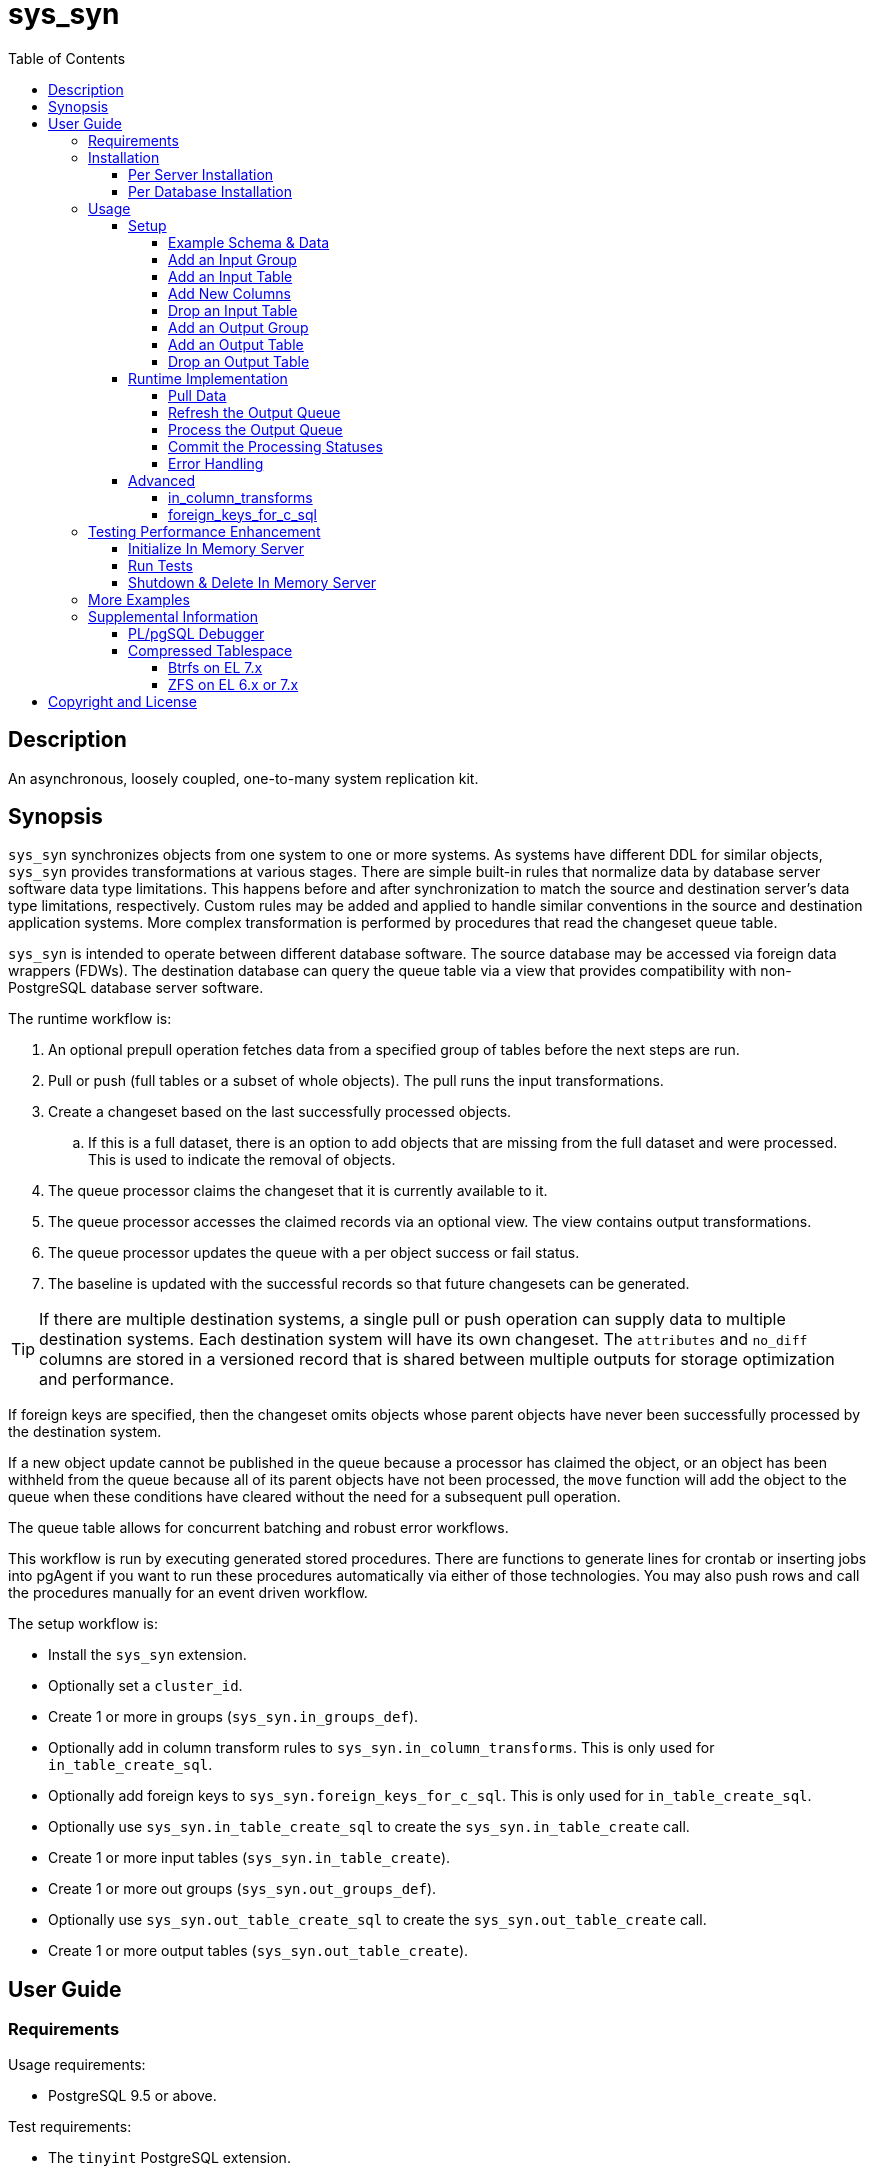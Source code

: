 :toc:
:toclevels: 4



= sys_syn



== Description

An asynchronous, loosely coupled, one-to-many system replication kit.



== Synopsis

`sys_syn` synchronizes objects from one system to one or more systems.  As systems have different DDL for similar objects, `sys_syn` provides transformations at various stages.  There are simple built-in rules that normalize data by database server software data type limitations.  This happens before and after synchronization to match the source and destination server's data type limitations, respectively.  Custom rules may be added and applied to handle similar conventions in the source and destination application systems.  More complex transformation is performed by procedures that read the changeset queue table.

`sys_syn` is intended to operate between different database software.  The source database may be accessed via foreign data wrappers (FDWs).  The destination database can query the queue table via a view that provides compatibility with non-PostgreSQL database server software.

The runtime workflow is:

. An optional prepull operation fetches data from a specified group of tables before the next steps are run.
. Pull or push (full tables or a subset of whole objects).  The pull runs the input transformations.
. Create a changeset based on the last successfully processed objects.
.. If this is a full dataset, there is an option to add objects that are missing from the full dataset and were processed.  This is used to indicate the removal of objects.
. The queue processor claims the changeset that it is currently available to it.
. The queue processor accesses the claimed records via an optional view.  The view contains output transformations.
. The queue processor updates the queue with a per object success or fail status.
. The baseline is updated with the successful records so that future changesets can be generated.

TIP:  If there are multiple destination systems, a single pull or push operation can supply data to multiple destination systems.  Each destination system will have its own changeset.  The `attributes` and `no_diff` columns are stored in a versioned record that is shared between multiple outputs for storage optimization and performance.

If foreign keys are specified, then the changeset omits objects whose parent objects have never been successfully processed by the destination system.

If a new object update cannot be published in the queue because a processor has claimed the object, or an object has been withheld from the queue because all of its parent objects have not been processed, the `move` function will add the object to the queue when these conditions have cleared without the need for a subsequent pull operation.

The queue table allows for concurrent batching and robust error workflows.

This workflow is run by executing generated stored procedures.  There are functions to generate lines for crontab or inserting jobs into pgAgent if you want to run these procedures automatically via either of those technologies.  You may also push rows and call the procedures manually for an event driven workflow.

The setup workflow is:

* Install the `sys_syn` extension.

* Optionally set a `cluster_id`.

* Create 1 or more in groups (`sys_syn.in_groups_def`).

* Optionally add in column transform rules to `sys_syn.in_column_transforms`.  This is only used for `in_table_create_sql`.

* Optionally add foreign keys to `sys_syn.foreign_keys_for_c_sql`.  This is only used for `in_table_create_sql`.

* Optionally use `sys_syn.in_table_create_sql` to create the `sys_syn.in_table_create` call.

* Create 1 or more input tables (`sys_syn.in_table_create`).

* Create 1 or more out groups (`sys_syn.out_groups_def`).

* Optionally use `sys_syn.out_table_create_sql` to create the `sys_syn.out_table_create` call.

* Create 1 or more output tables (`sys_syn.out_table_create`).



== User Guide



=== Requirements

Usage requirements:

- PostgreSQL 9.5 or above.

Test requirements:

- The `tinyint` PostgreSQL extension.

Documentation requirements:

- `asciidoc`
- `source-highlight`



=== Installation



==== Per Server Installation

[source,shell]
----
sudo PATH=$PATH make clean && sudo PATH=$PATH make install && make installcheck
----



==== Per Database Installation

You only need to run this on the database(s) that will run `sys_syn`.

[source,sql]
----
CREATE EXTENSION sys_syn;
----

If you use the `sys_syn_dblink` extension, be aware that it will store groups and foreign keys that are specific to this database (or a cluster of databases if you are using logical replication).  Because `sys_syn_dblink` supports multiple `sys_syn` clusters, it uses a unique identifier called `cluster_id` to associate these groups and keys to the correct `sys_syn` cluster.  By default, it is set to a GUID.   You may change it.

The settings table is empty until `sys_syn` is used to move data.  You can insert a settings record before then.

[source,sql]
----
INSERT INTO sys_syn.settings(cluster_id) VALUES ('sys_syn-test');
----

If a settings record already exists, you may change the cluster_id with:

[source,sql]
----
UPDATE sys_syn.settings SET cluster_id = 'sys_syn-test';
----

WARNING:  Do not change the `cluster_id` if a `sys_syn_dblink` database is referencing it.



=== Usage



==== Setup



===== Example Schema & Data

The following examples assume the following schema and data:

[source,sql]
----
CREATE SCHEMA user_data
    AUTHORIZATION postgres;

CREATE TABLE user_data.test_table (
        test_table_id integer NOT NULL,
        test_table_text text,
        CONSTRAINT test_table_pkey PRIMARY KEY (test_table_id));

INSERT INTO user_data.test_table(
        test_table_id, test_table_text)
VALUES (1,              'test_data1');

INSERT INTO user_data.test_table(
        test_table_id, test_table_text)
VALUES (2,              'test_data2');
----



===== Add an Input Group

An input group identifies the source system or application.  You may associate custom transformation rules to an input group.  You can have a hierarchy of input groups if you want multiple levels of transformation rules.  Specify the parent's `in_group_id` in the `parent_in_group_id` column of a child input group.  The child input group will inherent the rules of its ancestors.

[source,sql]
----
INSERT INTO sys_syn.in_groups_def VALUES ('in');
----

CAUTION:  If the source database technology ignores trailing spaces for equality operations, then you should use an `in_column_transform` to `rtrim` key columns on both primary and foreign keys.  There are some stock `rule_group_id`'s that set this up for you, but you have to declare foreign keys for joins to be reproduced accurately.

In this example, the `sys_syn-general` `rule_group_id` and one other `rule_group_id` (to be altered to match your source database technology) are activated to setup the proper string trimming when foreign keys are declared.

[source,sql]
----
INSERT INTO sys_syn.in_groups_def
        (in_group_id,   parent_in_group_id,     in_column_transform_rule_group_ids)
VALUES  ('in',          NULL,                   ARRAY['sys_syn-CHANGETHIS','sys_syn-general']);
----



===== Add an Input Table

You may add an input table immediately using:

[source,sql]
----
DO $$BEGIN
        EXECUTE sys_syn.in_table_create_sql('user_data.test_table'::regclass, 'in');
END$$;
----

IMPORTANT:  If the table is a foreign data wrapper (FDW), then you must specify the primary key or ID by adding "`, id_columns => ARRAY['id_col_name_here']`" to the `sys_syn.in_table_create_sql` function call.

TIP:  If an object is composed of multiple rows because the rows represent versions of the same object, then leave the timestamp field off of the Id and mark the timestamp as an Attribute with an array_order of 1.  This groups the object's rows into a single queue record and allows you to process the object change with the complete history.  Enable the data_view to see the versions as distinct rows with a single queue record.  This ensures that the object is either committed as a whole, or not at all.

You can also generate the function call to add the table by specifying just the table and `in_group`.

[source,sql]
----
SELECT sys_syn.in_table_create_sql('user_data.test_table'::regclass, 'in');
----

Copy the resulting text into your SQL editor, make adjustments, and execute it.

[source,sql]
----
SELECT  sys_syn.in_table_create(
                schema          => 'user_data'::regnamespace,
                in_table_id     => 'test_table',
                in_group_id     => 'in',
                in_pull_id      => NULL,
                in_columns      => ARRAY[
                       $COL$("test_table_id","integer",Id,"in_source.test_table_id",,,,,)$COL$,
                       $COL$("test_table_text","text",Attribute,"in_source.test_table_text",,,,,)$COL$
                ]::sys_syn.create_in_column[],
                full_table_reference    => 'user_data.test_table',
                changes_table_reference => NULL,
                full_sql                => NULL,
                changes_sql             => NULL,
                full_pre_sql            => NULL,
                changes_pre_sql         => NULL,
                full_post_sql           => NULL,
                changes_post_sql        => NULL,
                enable_deletes_implied  => TRUE,
                full_prepull_id         => NULL,
                changes_prepull_id      => NULL,
                in_partitions           => ARRAY[
                        $PART$("",)$PART$]::sys_syn.create_in_partition[]
        );
----



===== Add New Columns

[source,sql]
----
SELECT sys_syn.in_table_columns_add_sql('test_table');
----

Copy the resulting text into your SQL editor, make adjustments, and execute it.

You may also add the new columns immediately using:

[source,sql]
----
DO $$BEGIN
        EXECUTE sys_syn.in_table_columns_add_sql('test_table');
END$$;
----



===== Drop an Input Table

Change the boolean to true to drop all associated output tables.

[source,sql]
----
SELECT sys_syn.in_table_drop('test_table', false);
----

If you want to drop the pull as well, run:

[source,sql]
----
SELECT sys_syn.in_pull_drop('test_table');
----



===== Add an Output Group

An output group identifies the destination system or application.  You may associate custom transformation rules to an output group.  You can have a hierarchy of output groups if you want multiple levels of transformation rules.  Specify the parent's `out_group_id` in the `parent_out_group_id` column of a child output group.  The child output group will inherent the rules of its ancestors.

[source,sql]
----
INSERT INTO sys_syn.out_groups_def VALUES ('out');
----



===== Add an Output Table

You may add an output table immediately using:

[source,sql]
----
SELECT sys_syn.out_table_create('user_data', 'test_table', 'out', data_view => false);
----

The arguments are:

. Schema name
. Table name
. Out group ID
. Create a data view

If you want to change the advanced parameters or manually review or edit the transformations, run:

[source,sql]
----
SELECT sys_syn.out_table_create_sql('user_data', 'test_table', 'out', data_view => false);
----

Copy the resulting text into your SQL editor, make adjustments, and execute it.

Setting data_view to true will create a view that will put the data columns into a single record, instead of requiring a join to the _in table.  If you add columns later, the view will have to be recreated before you can use them.  This extra step can be desirable if you want to maintain a stable API via the view while adding columns for the other outputs.  You can update the queue status columns via the view.

[source,sql]
----
SELECT  sys_syn.out_table_create (
                schema                  => 'user_data'::regnamespace,
                in_table_id             => 'test_table',
                out_group_id            => 'out',
                out_columns             => ARRAY[
                       $COL$("sys_syn_trans_id_in","out_queue.trans_id_in",,,)$COL$,
                       $COL$("sys_syn_delta_type","out_queue.delta_type",,,)$COL$,
                       $COL$("sys_syn_queue_state","out_queue.queue_state",queue_state,"new.sys_syn_queue_state",)$COL$,
                       $COL$("sys_syn_queue_id","out_queue.queue_id",queue_id,"new.sys_syn_queue_id",)$COL$,
                       $COL$("sys_syn_queue_priority","out_queue.queue_priority",queue_priority,"new.sys_syn_queue_priority",)$COL$,
                       $COL$("sys_syn_hold_updated","out_queue.hold_updated",,,)$COL$,
                       $COL$("sys_syn_hold_trans_id_first","out_queue.hold_trans_id_first",,,)$COL$,
                       $COL$("sys_syn_hold_trans_id_last","out_queue.hold_trans_id_last",,,)$COL$,
                       $COL$("sys_syn_hold_reason_count","out_queue.hold_reason_count",,,)$COL$,
                       $COL$("sys_syn_hold_reason_id","out_queue.hold_reason_id",hold_reason_id,"new.sys_syn_hold_reason_id",)$COL$,
                       $COL$("sys_syn_hold_reason_text","out_queue.hold_reason_text",hold_reason_text,"new.sys_syn_hold_reason_text",)$COL$,
                       $COL$("sys_syn_trans_id_out","out_queue.trans_id_out",,,)$COL$,
                       $COL$("sys_syn_processed_time","out_queue.processed_time",processed_time,"new.sys_syn_processed_time",)$COL$,
                       $COL$("test_table_id","(out_queue.id).test_table_id",,,Id)$COL$,
                       $COL$("test_table_text","(in_source.attributes).test_table_text",,,Attribute)$COL$
                ]::sys_syn.create_out_column[],
                data_view               => 'false',
                out_log_lifetime        => NULL,
                out_partitions          => ARRAY[
                       $PART$()$PART$]::sys_syn.create_out_partition[],
                enable_adds             => 'true',
                enable_changes          => 'true',
                enable_deletes          => 'true',
                condition_sql           => NULL,
                records_per_claim       => '150000',
                claim_queue_count       => NULL,
                claim_fixed_by_id       => 'false',
                claim_random_sample     => NULL,
                queue_pid_used_age      => NULL,
                record_comparison_different=> NULL,
                record_comparison_same     => NULL
        );
----



===== Drop an Output Table

[source,sql]
----
SELECT sys_syn.out_table_drop('test_table', 'out');
----



==== Runtime Implementation



===== Pull Data

Pull the data from the source system using:

[source,sql]
----
SELECT user_data.test_table_pull(FALSE);
----

A boolean is returned.  False indicates that there are no records to process and that the following steps do not need to be run at this time.  True indicates that the following steps are ready to run.



===== Refresh the Output Queue

Refresh the changeset queue by calling the output group's move function:

[source,sql]
----
SELECT user_data.test_table_out_move_1();
----

A boolean is returned.  False indicates that there are no records to process and that the following steps do not need to be run at this time.  True indicates that the following steps are ready to run.

IMPORTANT:  The `move` function must be run in a transaction that is separate from the `pull` and `processed` functions.



===== Process the Output Queue

First, claim the `Unclaimed` records in the queue for processing by setting the `queue_state` to the `Claimed` status.

Run these 3 statements in the same transaction, or add BEGIN/COMMIT:

[source,sql]
----
BEGIN;

SELECT  sys_syn.in_trans_claim_start();

UPDATE  user_data.test_table_out_queue_1
SET     queue_state = 'Claimed'::sys_syn.queue_state
WHERE   queue_state = 'Unclaimed'::sys_syn.queue_state;

SELECT  sys_syn.in_trans_finish();

COMMIT;
----

Next, read only the records that have the `Claimed` status.

[source,sql]
----
SELECT  out_queue.*,
        (in_data.id).*,
        (in_data.attributes).*
FROM    user_data.test_table_out_queue_1 AS out_queue
        LEFT JOIN user_data.test_table_in_1 AS in_data USING (trans_id_in, id)
WHERE   queue_state = 'Claimed'::sys_syn.queue_state;
----

Process the records in your destination system.  For records that were processed successfully, set their `queue_state` to `Processed`.

If records failed to process, set their status to `Hold` or `Unclaimed`.  The `Hold` status allows you to process failed records at less frequent intervals.  The `Hold` status requires that you set `hold_reason_id` and/or `hold_reason_text`.

TIP:  If you update the `sys_syn` columns via the data_view, then you need to add `sys_syn_` in front of each `sys_syn` column's name.

[source,sql]
----
UPDATE  user_data.test_table_out_queue_1 AS out_queue
SET     queue_state = 'Processed'::sys_syn.queue_state
WHERE   (out_queue.id).test_table_id = 1;

UPDATE  user_data.test_table_out_queue_1 AS out_queue
SET     queue_state = 'Hold'::sys_syn.queue_state,
        hold_reason_text = 'This object has been put on hold for an example.'
WHERE   (out_queue.id).test_table_id = 2;
----



===== Commit the Processing Statuses

Updating the `queue_state` does not automatically commit the processing status.  Call the output's `processed` function to commit the processed changes.  This removes processed records from the queue table and commits them into baseline status so that future changesets only contain actual changes.

[source,sql]
----
SELECT user_data.test_table_out_processed_1();
----

A boolean is returned.  False indicates that there was nothing to do.  True indicates that the queue state was changed.



===== Error Handling

If you use the `Hold` status, then you must set the `Hold` status back to `Unclaimed` when you want to retry those records.  The `hold_reason_count` value is incremented if the error is the same error that was recorded in the prior processing attempt.  This allows you to implement a backoff algorithm to avoid wasting resources on a potentially non-transient failure.

If the object changes value while in the `Hold` status, then its queue status is automatically reset to `Unclaimed`.  This allows data corrections to be retried without a `Hold` delay.



==== Advanced

===== in_column_transforms

When new tables are added, the rules in the `sys_syn.in_column_transforms` table adds, modifies, or removes columns.  The rule is applied when all criteria that is specified in the rule are true.

.Columns
rule_group_id::
    NULL for a rule that applies to all tables.
priority::
    The order that the rule is applied.
data_type_like::
    The rule is applied to the column when the data type matches this `LIKE` pattern.
relation_name_like::
    The rule is applied to the column when the relation_name_like matches this `LIKE` pattern.
in_column_type::
    The rule is applied to the column when the in_column_type is this value.
column_name_like::
    The rule is applied to the column when the column name matches this `LIKE` pattern.
in_table_id_like::
    The rule is applied to the column when the in_table_id matches this `LIKE` pattern.
in_group_id_like::
    The rule is applied to the column when the in_group_id matches this `LIKE` pattern.
in_pull_id_like::
    The rule is applied to the column when the in_pull_id_like matches this `LIKE` pattern.
schema_like::
    The rule is applied to the column when the schema_like matches this `LIKE` pattern.
is_key::
    The rule is applied to the column when the column's primary or foreign status is this value.
primary_in_table_id_like::
    The rule is applied to the column when the foreign or primary key points to an `in_table_id` that matches this `LIKE` pattern.  The primary_column_name_like column is required when this is used.
primary_column_name_like::
    The rule is applied to the column when the foreign or primary key points to a `column_name` that matches this `LIKE` pattern.  The primary_in_table_id_like column is required when this is used.
new_data_type::
    Change the column's data type to this.
new_in_column_type::
    Change the column's in_column_type to this.
new_column_name::
    Change the column's name to this.
new_array_order::
    Change the column's array_order to this.
expression::
    Specify an expression for this column.  The prior column or expression can be referenced by %1
create_in_columns::
    Add the specified columns.
omit::
    Omit this column from the table.  If a variable_name was specified, the associated expression is stored into this variable.  This can be accessed from other expressions.
final_ids::
    Stop processing rules with any of these IDs.
final_rule::
    Stop processing all rules after this one.
comments::
    If you want to add comments about this rule in this table, add them in this column.



===== foreign_keys_for_c_sql

If you use `sys_syn.in_table_create_sql` to create the call to `in_table_create`, then you may want to use the `sys_syn.foreign_keys_for_c_sql` table to define foreign keys.  When you do this, `in_table_create_sql` will insert these foreign keys into the `in_columns` array when they are referenced.

The following is an example of a value insert, but it is more practical to export all of the foreign keys from your source database and import that into this table.  Use the `database_path` identifier to delete all of the keys related to a specific database when you need to refresh that database's foreign keys data again.

[source,sql]
----
DELETE FROM sys_syn.foreign_keys_for_c_sql
WHERE   database_path = 'server_name/service_instance/database_name';

INSERT INTO sys_syn.foreign_keys_for_c_sql (
        database_path,                                  foreign_key_id,
        foreign_in_table_id,                            primary_in_table_id,
        foreign_column_name,                            primary_column_name)
VALUES ('server_name/service_instance/database_name',   'test_fkey',
        'child_table',                                  'parent_table',
        'parent_table_id',                              'parent_table_id');
----



=== Testing Performance Enhancement

Optionally, you can initialize a database server in shared memory to avoid disk I/O.  This useful if you need to run the tests frequently.



==== Initialize In Memory Server

[source,shell]
----
export PGDATA=/dev/shm/$USER-pg_regression_test
mkdir "$PGDATA"
initdb --auth-local=peer --auth-host=ident -U postgres -N "$PGDATA"
cat << "EOF" >> "$PGDATA/postgresql.conf"
fsync = off
synchronous_commit = off
full_page_writes = off
random_page_cost = 1.0
update_process_title = off
EOF
echo "CREATE ROLE $USER SUPERUSER CREATEDB CREATEROLE INHERIT LOGIN" | postmaster --single -D "$PGDATA" -F -h "" -k "$PGDATA" postgres && echo
postmaster -D "$PGDATA" -F -h "" -k "$PGDATA" & sleep 2; echo
export PGHOST=$PGDATA
----

CAUTION:  Every program launched in this terminal will point to this in memory instance.  Be careful not to accidentally put non-ephemeral data or code there.

CAUTION:  Remember that everything created in this database will disappear after a reboot, shutdown, or machine crash.

TIP:  To view this instance in pgAdmin3, set the +Host+ to +/dev/shm/$USER-pg_regression_test+, replace +$USER+ with your user name (run +echo $USER+ if you do not know what it is), and leave the +Port+ number as +5432+.  Use the same user name for the +Username+ field.  When prompted for a password, leave it blank or enter any non-blank value to save it.



==== Run Tests

[source,shell]
----
sudo PATH=$PATH make clean && sudo PATH=$PATH make install && make installcheck
----



==== Shutdown & Delete In Memory Server

The following commands will shutdown the server and permanently delete all of the data that was created within that server.

[source,shell]
----
fg 1
----

Hold Ctrl and press C.

[source,shell]
----
rm -Rf "/dev/shm/$USER-pg_regression_test"
unset PGDATA
unset PGHOST
----



=== More Examples

See the `test` directory for more examples.



=== Supplemental Information


==== PL/pgSQL Debugger

You can use the PL/pgSQL debugger in pgAdmin3 if you build and install the following extension.  You may want to change the install directory and use a different server restart command depending on your distribution and instance.  If you have access, the `/usr/local/src` directory is a good location to store the source code.  However, you will not need it again.  If you upgrade PostgreSQL to a different major version, you will need to download a fresh copy and install it again.

CAUTION:  If you already have something in `shared_preload_libraries`, then manually edit `$PGDATA/postgresql.conf` and add `$libdir/plugin_debugger` to `shared_preload_libraries` instead of running the `cat` command below.

[source,shell]
----
cd /dev/shm
curl -LO "http://ftp.postgresql.org/pub/source/v$(pg_config --version | cut -f 2 -d ' ')/postgresql-$(pg_config --version | cut -f 2 -d ' ').tar.bz2"
tar -xjf postgresql-$(pg_config --version | cut -f 2 -d ' ').tar.bz2
cd postgresql-$(pg_config --version | cut -f 2 -d ' ')
USE_PGXS=1 ./configure
USE_PGXS=1 make
cd contrib
git clone "git://git.postgresql.org/git/pldebugger.git"
make
cd pldebugger
USE_PGXS=1 make
sudo USE_PGXS=1 PATH=$PATH make install

cat << "EOF" >> "$PGDATA/postgresql.conf"
shared_preload_libraries = '$libdir/plugin_debugger'
EOF

pg_ctl restart
----

After the restart, you need to add the `pldbgapi` extension on each database that you want to use the debugger with.

[source,sql]
----
CREATE EXTENSION pldbgapi;
----



==== Compressed Tablespace

Synchronization requires about 3 times the storage requirements of the uncompressed source data (assuming that you sync every row and column), depending on the primary key length relative to the other columns.  Using compression may allow the synchronization process to only consume the same amount of storage as the source system.  Tables that use a single 32-bit integer for their primary key require less storage.  Using a compressed file system can be very beneficial for both performance and storage efficiency.  The following lets you evaluate a compressed tablespace.  Do not use these file image based file systems for any purpose other than this evaluation.  Because these commands affect the file systems on the machine, they are best run on a machine that is easily reinstalled, such as a new virtual machine that is dedicated for this evaluation.

Change the file size from 3g to your desired file size.  A 3GB file will store about 9GB of synchronization data.  This will store about 3GB of data from your source system.  If `fallocate` fails because it is not supported for your file system, try "`dd if=/dev/zero of=/opt/var-lib-pgsql-compressed.img bs=1G count=3`"  If you are on a Btrfs file system, run "`touch /opt/var-lib-pgsql-compressed.img`" and "`chattr +C /opt/var-lib-pgsql-compressed.img`" before running `fallocate`.

Btrfs may still have some recovery issues when using compression, so ZFS is a better option at this time.



===== Btrfs on EL 7.x

The following commands create a proof of concept.  For a more permanent solution, use a more typical Btrfs setup.  For that, do not use `single` metadata when creating the file system and do not turn off `checksums` when mounting it.  Some backup software require that instead of turning `atime` off, you leave the default `relatime` on.

WARNING:  You will need to start PostgreSQL manually after rebooting if you follow these instructions.

IMPORTANT:  You may need to change `loop0` to something else if that name is already in use.  Run "`ls /dev/loop0`" to check for its existence.  If you need to change it, also change it in the "after reboot" instructions below.

[source,shell]
----
sudo fallocate -l 3g /opt/var-lib-pgsql-compressed.img
sudo losetup /dev/loop0 /opt/var-lib-pgsql-compressed.img
sudo mkfs.btrfs -m single /dev/loop0
sudo mkdir /var/lib/pgsql/compressed
sudo mount -o compress-force=lzo,noatime,nodatasum /dev/loop0 /var/lib/pgsql/compressed
sudo chcon system_u:object_r:postgresql_db_t:s0 /var/lib/pgsql/compressed
sudo chown postgres:postgres /var/lib/pgsql/compressed
sudo chmod 700 /var/lib/pgsql/compressed
sudo systemctl disable postgresql-9.6.service
----

The last line prevents PostgreSQL from starting on boot because you will need to mount the additional tablespace manually before PostgreSQL can start.

Create a tablespace and create a database inside of it:

[source,sql]
----
CREATE TABLESPACE compressed LOCATION '/var/lib/pgsql/compressed';
CREATE DATABASE sys_syn_compressed WITH TABLESPACE=compressed;
----

When you reboot, you will need to run the following commands before PostgreSQL can access the tablespace:

[source,shell]
----
sudo losetup /dev/loop0 /opt/var-lib-pgsql-compressed.img
sudo mount -o compress-force=lzo,noatime,nodatasum /dev/loop0 /var/lib/pgsql/compressed
sudo systemctl start postgresql-9.6.service
----

You can view the sizes with:

[source,shell]
----
sudo btrfs filesystem usage /var/lib/pgsql/compressed
----

TIP:  Although the `nodatacow` option is useful for databases, it disables compression.



===== ZFS on EL 6.x or 7.x

The following commands create a proof of concept.  For a more permanent solution, create a typical ZFS pool.  For that, do not use `redundant_metadata=most`.  Also consider using multiple datasets per pool if you have a need for snapshots that only need to operate on a dataset within a pool.  Do not turn off checksums if the pool has redundancy.  If the ZFS pool has no redundancy and you want to use checksums, enable them in PostgreSQL.  PostgreSQL checksums verifies the data's integrity through more layers than storage checksums.  However, storage checksums are essential for utilizing the storage redundancy features.  Some backup software require that instead of turning `atime` off, you turn `relatime` on.  If you create separate pools or datasets for the WAL, you do not need "`logbias=throughput`" for the WAL.  "`logbias=throughput`" is beneficial for the data.

WARNING:  This requires Dynamic Kernel Module Support (DKMS).  This will build kernel modules from source code for each kernel version that you run.

[source,shell]
----
sudo yum install kernel-devel-$(uname -r)
----

If you receive the following error, then you will need to perform a "`sudo yum update`".  After running that, reboot ("`sudo shutdown -r now`") and run the above line again.

`No package kernel-devel-VERSION available.`

Once the kernel-devel package that matches the running kernel is installed, continue with:

TIP:  If you already have the Extra Packages for Enterprise Linux (EPEL) repository installed, then you can skip the first line.

[source,shell]
----
sudo yum install epel-release
sudo yum install "http://download.zfsonlinux.org/epel/zfs-release.$(uname -r | egrep -o 'el+[0-9]+').noarch.rpm"
sudo yum install zfs
sudo modprobe zfs
sudo fallocate -l 3g /opt/var-lib-pgsql-compressed.img
sudo zpool create var-lib-pgsql-compressed /opt/var-lib-pgsql-compressed.img
sudo zfs set mountpoint=/var/lib/pgsql/compressed var-lib-pgsql-compressed
sudo chcon system_u:object_r:postgresql_db_t:s0 /var/lib/pgsql/compressed
sudo chown postgres:postgres /var/lib/pgsql/compressed
sudo chmod 700 /var/lib/pgsql/compressed
sudo zfs set rootcontext=system_u:object_r:postgresql_db_t:s0 var-lib-pgsql-compressed
sudo zfs set fscontext=system_u:object_r:postgresql_db_t:s0 var-lib-pgsql-compressed
sudo zfs set context=system_u:object_r:postgresql_db_t:s0 var-lib-pgsql-compressed
sudo zfs set defcontext=system_u:object_r:postgresql_db_t:s0 var-lib-pgsql-compressed
sudo zfs set recordsize=8K var-lib-pgsql-compressed
sudo zfs set compression=lz4 var-lib-pgsql-compressed
sudo zfs set redundant_metadata=most var-lib-pgsql-compressed
sudo zfs set primarycache=metadata var-lib-pgsql-compressed
sudo zfs set secondarycache=metadata var-lib-pgsql-compressed
sudo zfs set logbias=throughput var-lib-pgsql-compressed
sudo zfs set dedup=off var-lib-pgsql-compressed
sudo zfs set checksum=off var-lib-pgsql-compressed
sudo zfs set atime=off var-lib-pgsql-compressed > /dev/null 2>&1
----

For EL 6 only:

[source,shell]
----
sudo chkconfig zfs-import on
sudo chkconfig zfs-mount on
sudo chkconfig zfs-share on
sudo chkconfig zfs-zed on
----

For EL 7 only:

[source,shell]
----
sudo systemctl enable zfs-import-cache.service
sudo systemctl enable zfs-import-scan.service
sudo systemctl enable zfs-mount.service
sudo systemctl enable zfs-share.service
sudo systemctl enable zfs-zed.service
sudo systemctl enable zfs.target
----

Create a tablespace and create a database inside of it:

[source,sql]
----
CREATE TABLESPACE compressed LOCATION '/var/lib/pgsql/compressed';
CREATE DATABASE sys_syn_compressed WITH TABLESPACE=compressed;
----

You can view the compressed size, compression ratio, and uncompressed size with:

[source,shell]
----
sudo df -h /var/lib/pgsql/compressed
sudo zfs get compressratio var-lib-pgsql-compressed
sudo du -h -s --apparent-size /var/lib/pgsql/compressed
----



== Copyright and License

Copyright (c) 2016-2017.

Legal Notice:  See the COPYRIGHT file.

`sys_syn` copyright is novated to PostgreSQL Global Development Group.
